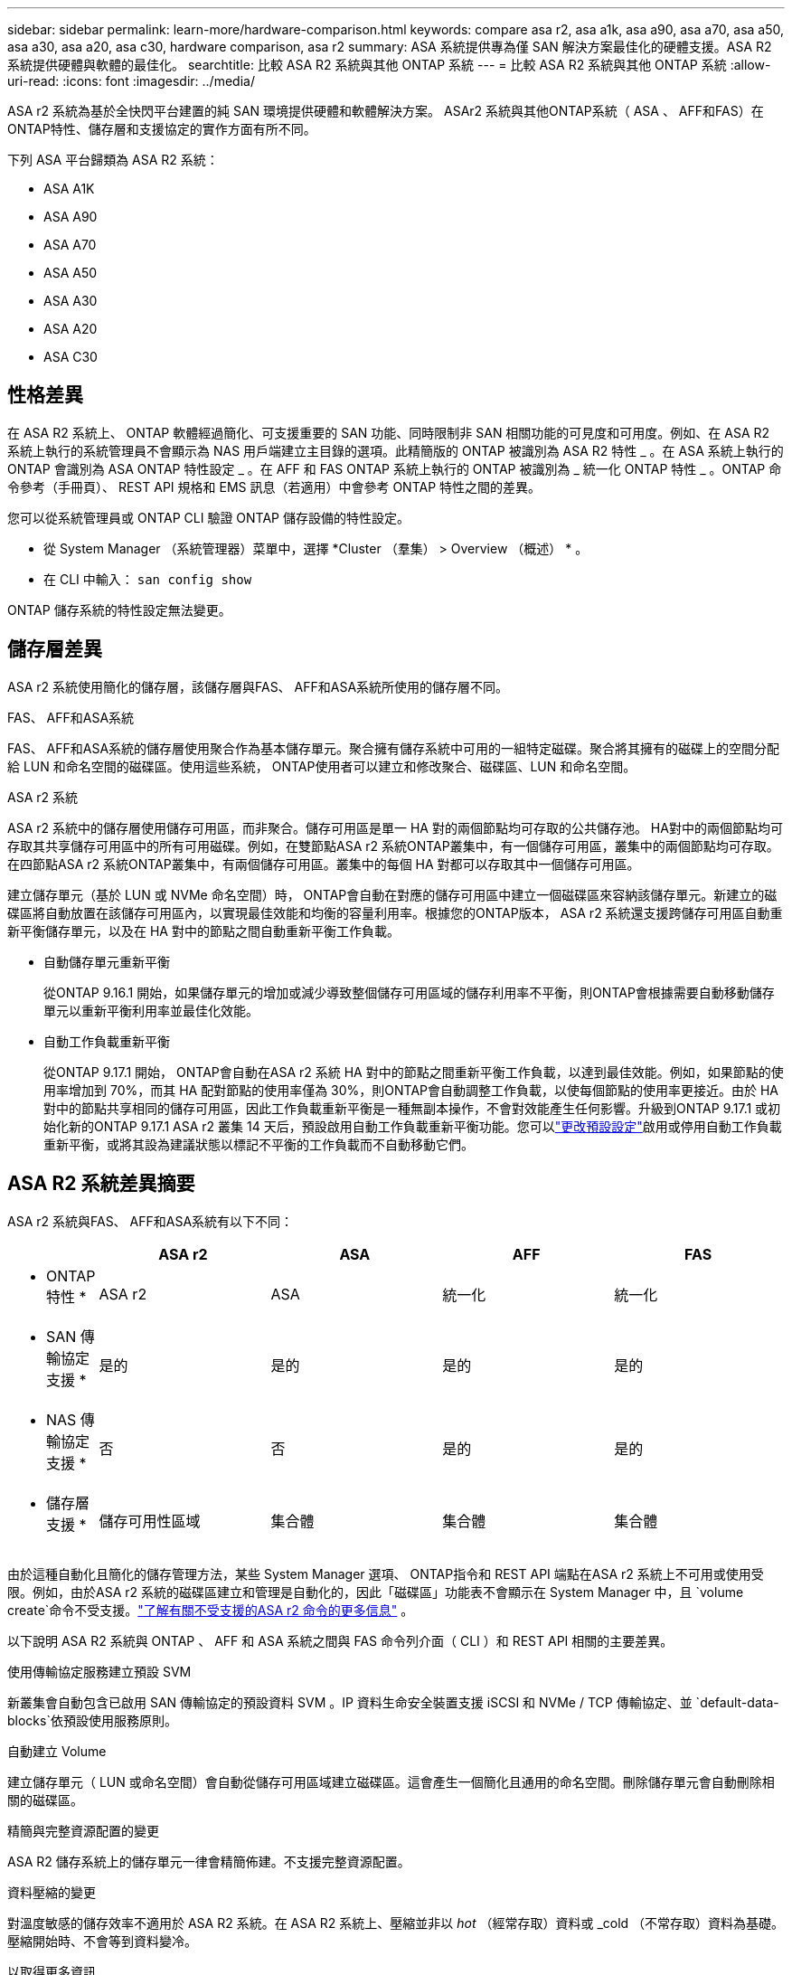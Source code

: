 ---
sidebar: sidebar 
permalink: learn-more/hardware-comparison.html 
keywords: compare asa r2, asa a1k, asa a90, asa a70, asa a50, asa a30, asa a20, asa c30, hardware comparison, asa r2 
summary: ASA 系統提供專為僅 SAN 解決方案最佳化的硬體支援。ASA R2 系統提供硬體與軟體的最佳化。 
searchtitle: 比較 ASA R2 系統與其他 ONTAP 系統 
---
= 比較 ASA R2 系統與其他 ONTAP 系統
:allow-uri-read: 
:icons: font
:imagesdir: ../media/


[role="lead"]
ASA r2 系統為基於全快閃平台建置的純 SAN 環境提供硬體和軟體解決方案。 ASAr2 系統與其他ONTAP系統（ ASA 、 AFF和FAS）在ONTAP特性、儲存層和支援協定的實作方面有所不同。

下列 ASA 平台歸類為 ASA R2 系統：

* ASA A1K
* ASA A90
* ASA A70
* ASA A50
* ASA A30
* ASA A20
* ASA C30




== 性格差異

在 ASA R2 系統上、 ONTAP 軟體經過簡化、可支援重要的 SAN 功能、同時限制非 SAN 相關功能的可見度和可用度。例如、在 ASA R2 系統上執行的系統管理員不會顯示為 NAS 用戶端建立主目錄的選項。此精簡版的 ONTAP 被識別為 ASA R2 特性 _ 。在 ASA 系統上執行的 ONTAP 會識別為 ASA ONTAP 特性設定 _ 。在 AFF 和 FAS ONTAP 系統上執行的 ONTAP 被識別為 _ 統一化 ONTAP 特性 _ 。ONTAP 命令參考（手冊頁）、 REST API 規格和 EMS 訊息（若適用）中會參考 ONTAP 特性之間的差異。

您可以從系統管理員或 ONTAP CLI 驗證 ONTAP 儲存設備的特性設定。

* 從 System Manager （系統管理器）菜單中，選擇 *Cluster （羣集） > Overview （概述） * 。
* 在 CLI 中輸入： `san config show`


ONTAP 儲存系統的特性設定無法變更。



== 儲存層差異

ASA r2 系統使用簡化的儲存層，該儲存層與FAS、 AFF和ASA系統所使用的儲存層不同。

.FAS、 AFF和ASA系統
FAS、 AFF和ASA系統的儲存層使用聚合作為基本儲存單元。聚合擁有儲存系統中可用的一組特定磁碟。聚合將其擁有的磁碟上的空間分配給 LUN 和命名空間的磁碟區。使用這些系統， ONTAP使用者可以建立和修改聚合、磁碟區、LUN 和命名空間。

.ASA r2 系統
ASA r2 系統中的儲存層使用儲存可用區，而非聚合。儲存可用區是單一 HA 對的兩個節點均可存取的公共儲存池。 HA對中的兩個節點均可存取其共享儲存可用區中的所有可用磁碟。例如，在雙節點ASA r2 系統ONTAP叢集中，有一個儲存可用區，叢集中的兩個節點均可存取。在四節點ASA r2 系統ONTAP叢集中，有兩個儲存可用區。叢集中的每個 HA 對都可以存取其中一個儲存可用區。

建立儲存單元（基於 LUN 或 NVMe 命名空間）時， ONTAP會自動在對應的儲存可用區中建立一個磁碟區來容納該儲存單元。新建立的磁碟區將自動放置在該儲存可用區內，以實現最佳效能和均衡的容量利用率。根據您的ONTAP版本， ASA r2 系統還支援跨儲存可用區自動重新平衡儲存單元，以及在 HA 對中的節點之間自動重新平衡工作負載。

* 自動儲存單元重新平衡
+
從ONTAP 9.16.1 開始，如果儲存單元的增加或減少導致整個儲存可用區域的儲存利用率不平衡，則ONTAP會根據需要自動移動儲存單元以重新平衡利用率並最佳化效能。

* 自動工作負載重新平衡
+
從ONTAP 9.17.1 開始， ONTAP會自動在ASA r2 系統 HA 對中的節點之間重新平衡工作負載，以達到最佳效能。例如，如果節點的使用率增加到 70%，而其 HA 配對節點的使用率僅為 30%，則ONTAP會自動調整工作負載，以使每個節點的使用率更接近。由於 HA 對中的節點共享相同的儲存可用區，因此工作負載重新平衡是一種無副本操作，不會對效能產生任何影響。升級到ONTAP 9.17.1 或初始化新的ONTAP 9.17.1 ASA r2 叢集 14 天后，預設啟用自動工作負載重新平衡功能。您可以link:../administer/rebalance-workloads.html["更改預設設定"]啟用或停用自動工作負載重新平衡，或將其設為建議狀態以標記不平衡的工作負載而不自動移動它們。





== ASA R2 系統差異摘要

ASA r2 系統與FAS、 AFF和ASA系統有以下不同：

[cols="1h,2,2,2,2"]
|===
|  | ASA r2 | ASA | AFF | FAS 


 a| 
* ONTAP 特性 *
| ASA r2 | ASA | 統一化 | 統一化 


 a| 
* SAN 傳輸協定支援 *
| 是的 | 是的 | 是的 | 是的 


 a| 
* NAS 傳輸協定支援 *
| 否 | 否 | 是的 | 是的 


 a| 
* 儲存層支援 *
| 儲存可用性區域 | 集合體 | 集合體 | 集合體 
|===
由於這種自動化且簡化的儲存管理方法，某些 System Manager 選項、 ONTAP指令和 REST API 端點在ASA r2 系統上不可用或使用受限。例如，由於ASA r2 系統的磁碟區建立和管理是自動化的，因此「磁碟區」功能表不會顯示在 System Manager 中，且 `volume create`命令不受支援。link:cli-support.html["了解有關不受支援的ASA r2 命令的更多信息"] 。

以下說明 ASA R2 系統與 ONTAP 、 AFF 和 ASA 系統之間與 FAS 命令列介面（ CLI ）和 REST API 相關的主要差異。

.使用傳輸協定服務建立預設 SVM
新叢集會自動包含已啟用 SAN 傳輸協定的預設資料 SVM 。IP 資料生命安全裝置支援 iSCSI 和 NVMe / TCP 傳輸協定、並 `default-data-blocks`依預設使用服務原則。

.自動建立 Volume
建立儲存單元（ LUN 或命名空間）會自動從儲存可用區域建立磁碟區。這會產生一個簡化且通用的命名空間。刪除儲存單元會自動刪除相關的磁碟區。

.精簡與完整資源配置的變更
ASA R2 儲存系統上的儲存單元一律會精簡佈建。不支援完整資源配置。

.資料壓縮的變更
對溫度敏感的儲存效率不適用於 ASA R2 系統。在 ASA R2 系統上、壓縮並非以 _hot_ （經常存取）資料或 _cold （不常存取）資料為基礎。壓縮開始時、不會等到資料變冷。

.以取得更多資訊
* 深入瞭解 link:https://docs.netapp.com/us-en/ontap-systems-family/intro-family.html["ONTAP 硬體系統"^]。
* 請參閱中有關 ASA 和 ASA R2 系統的完整組態支援和限制link:https://hwu.netapp.com/["NetApp Hardware Universe"^]。
* 深入瞭解link:https://www.netapp.com/pdf.html?item=/media/85736-ds-4254-asa.pdf["NetApp ASA"^]。

